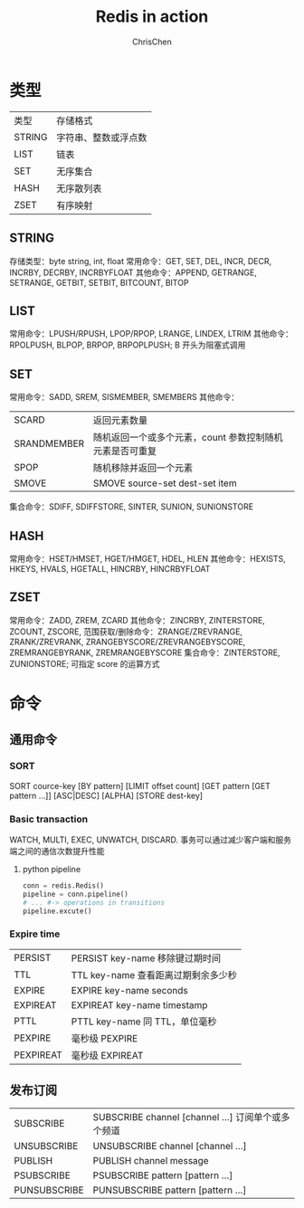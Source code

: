 #+TITLE: Redis in action
#+KEYWORDS: redis
#+OPTIONS: H:3 toc:1 num:3 ^:nil
#+LANGUAGE: zh-CN
#+AUTHOR: ChrisChen
#+EMAIL: ChrisChen3121@gmail.com

* 类型
| 类型   | 存储格式             |
| STRING | 字符串、整数或浮点数 |
| LIST   | 链表                 |
| SET    | 无序集合             |
| HASH   | 无序散列表           |
| ZSET   | 有序映射             |
** STRING
   存储类型：byte string, int, float
   常用命令：GET, SET, DEL, INCR, DECR, INCRBY, DECRBY, INCRBYFLOAT
   其他命令：APPEND, GETRANGE, SETRANGE, GETBIT, SETBIT, BITCOUNT, BITOP

** LIST
   常用命令：LPUSH/RPUSH, LPOP/RPOP, LRANGE, LINDEX, LTRIM
   其他命令：RPOLPUSH, BLPOP, BRPOP, BRPOPLPUSH; B 开头为阻塞式调用

** SET
   常用命令：SADD, SREM, SISMEMBER, SMEMBERS
   其他命令：
   | SCARD       | 返回元素数量                                             |
   | SRANDMEMBER | 随机返回一个或多个元素，count 参数控制随机元素是否可重复 |
   | SPOP        | 随机移除并返回一个元素                                   |
   | SMOVE       | SMOVE source-set dest-set item                           |
   集合命令：SDIFF, SDIFFSTORE, SINTER, SUNION, SUNIONSTORE

** HASH
   常用命令：HSET/HMSET, HGET/HMGET, HDEL, HLEN
   其他命令：HEXISTS, HKEYS, HVALS, HGETALL, HINCRBY, HINCRBYFLOAT

** ZSET
   常用命令：ZADD, ZREM, ZCARD
   其他命令：ZINCRBY, ZINTERSTORE, ZCOUNT, ZSCORE,
   范围获取/删除命令：ZRANGE/ZREVRANGE, ZRANK/ZREVRANK, ZRANGEBYSCORE/ZREVRANGEBYSCORE, ZREMRANGEBYRANK,
   ZREMRANGEBYSCORE
   集合命令：ZINTERSTORE, ZUNIONSTORE; 可指定 score 的运算方式

* 命令
** 通用命令
*** SORT
    SORT cource-key [BY pattern] [LIMIT offset count] [GET pattern [GET pattern ...]] [ASC|DESC] [ALPHA] [STORE dest-key]
*** Basic transaction
    WATCH, MULTI, EXEC, UNWATCH, DISCARD.
    事务可以通过减少客户端和服务端之间的通信次数提升性能
**** python pipeline
     #+BEGIN_SRC python
       conn = redis.Redis()
       pipeline = conn.pipeline()
       # ... #-> operations in transitions
       pipeline.excute()
     #+END_SRC
*** Expire time
    | PERSIST   | PERSIST key-name 移除键过期时间     |
    | TTL       | TTL key-name 查看距离过期剩余多少秒 |
    | EXPIRE    | EXPIRE key-name seconds             |
    | EXPIREAT  | EXPIREAT key-name timestamp         |
    | PTTL      | PTTL key-name 同 TTL，单位毫秒      |
    | PEXPIRE   | 毫秒级 PEXPIRE                      |
    | PEXPIREAT | 毫秒级 EXPIREAT                      |

** 发布订阅
   | SUBSCRIBE    | SUBSCRIBE channel [channel ...] 订阅单个或多个频道 |
   | UNSUBSCRIBE  | UNSUBSCRIBE channel [channel ...]                  |
   | PUBLISH      | PUBLISH channel message                            |
   | PSUBSCRIBE   | PSUBSCRIBE pattern [pattern ...]                   |
   | PUNSUBSCRIBE | PUNSUBSCRIBE pattern [pattern ...]                 |

